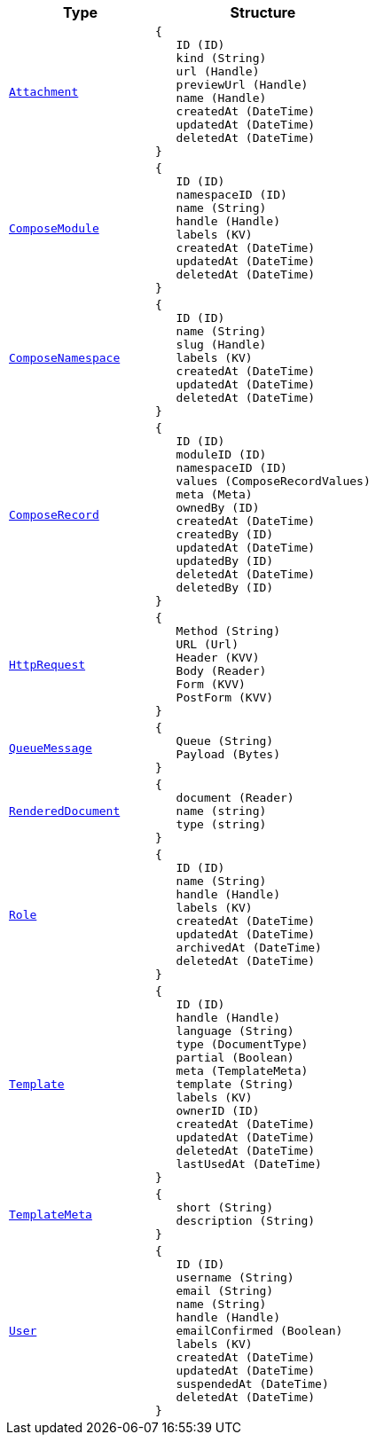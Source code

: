 // This file is auto-generated.
//
// Changes to this file may cause incorrect behavior and will be lost if
// the code is regenerated.
//
// Definitions file that controls how this file is generated:
//  - automation/automation/expr_types.yaml
//  - compose/automation/expr_types.yaml
//  - pkg/expr/expr_types.yaml
//  - system/automation/expr_types.yaml

[cols="2m,3a"]
|===
| Type | Structure

| [#objref-attachment]#<<objref-attachment,Attachment>>#
|
[source]
----
{
   ID (ID)
   kind (String)
   url (Handle)
   previewUrl (Handle)
   name (Handle)
   createdAt (DateTime)
   updatedAt (DateTime)
   deletedAt (DateTime)
}
----

| [#objref-composemodule]#<<objref-composemodule,ComposeModule>>#
|
[source]
----
{
   ID (ID)
   namespaceID (ID)
   name (String)
   handle (Handle)
   labels (KV)
   createdAt (DateTime)
   updatedAt (DateTime)
   deletedAt (DateTime)
}
----

| [#objref-composenamespace]#<<objref-composenamespace,ComposeNamespace>>#
|
[source]
----
{
   ID (ID)
   name (String)
   slug (Handle)
   labels (KV)
   createdAt (DateTime)
   updatedAt (DateTime)
   deletedAt (DateTime)
}
----

| [#objref-composerecord]#<<objref-composerecord,ComposeRecord>>#
|
[source]
----
{
   ID (ID)
   moduleID (ID)
   namespaceID (ID)
   values (ComposeRecordValues)
   meta (Meta)
   ownedBy (ID)
   createdAt (DateTime)
   createdBy (ID)
   updatedAt (DateTime)
   updatedBy (ID)
   deletedAt (DateTime)
   deletedBy (ID)
}
----


| [#objref-httprequest]#<<objref-httprequest,HttpRequest>>#
|
[source]
----
{
   Method (String)
   URL (Url)
   Header (KVV)
   Body (Reader)
   Form (KVV)
   PostForm (KVV)
}
----


| [#objref-queuemessage]#<<objref-queuemessage,QueueMessage>>#
|
[source]
----
{
   Queue (String)
   Payload (Bytes)
}
----

| [#objref-rendereddocument]#<<objref-rendereddocument,RenderedDocument>>#
|
[source]
----
{
   document (Reader)
   name (string)
   type (string)
}
----

| [#objref-role]#<<objref-role,Role>>#
|
[source]
----
{
   ID (ID)
   name (String)
   handle (Handle)
   labels (KV)
   createdAt (DateTime)
   updatedAt (DateTime)
   archivedAt (DateTime)
   deletedAt (DateTime)
}
----

| [#objref-template]#<<objref-template,Template>>#
|
[source]
----
{
   ID (ID)
   handle (Handle)
   language (String)
   type (DocumentType)
   partial (Boolean)
   meta (TemplateMeta)
   template (String)
   labels (KV)
   ownerID (ID)
   createdAt (DateTime)
   updatedAt (DateTime)
   deletedAt (DateTime)
   lastUsedAt (DateTime)
}
----

| [#objref-templatemeta]#<<objref-templatemeta,TemplateMeta>>#
|
[source]
----
{
   short (String)
   description (String)
}
----

| [#objref-user]#<<objref-user,User>>#
|
[source]
----
{
   ID (ID)
   username (String)
   email (String)
   name (String)
   handle (Handle)
   emailConfirmed (Boolean)
   labels (KV)
   createdAt (DateTime)
   updatedAt (DateTime)
   suspendedAt (DateTime)
   deletedAt (DateTime)
}
----


|===
